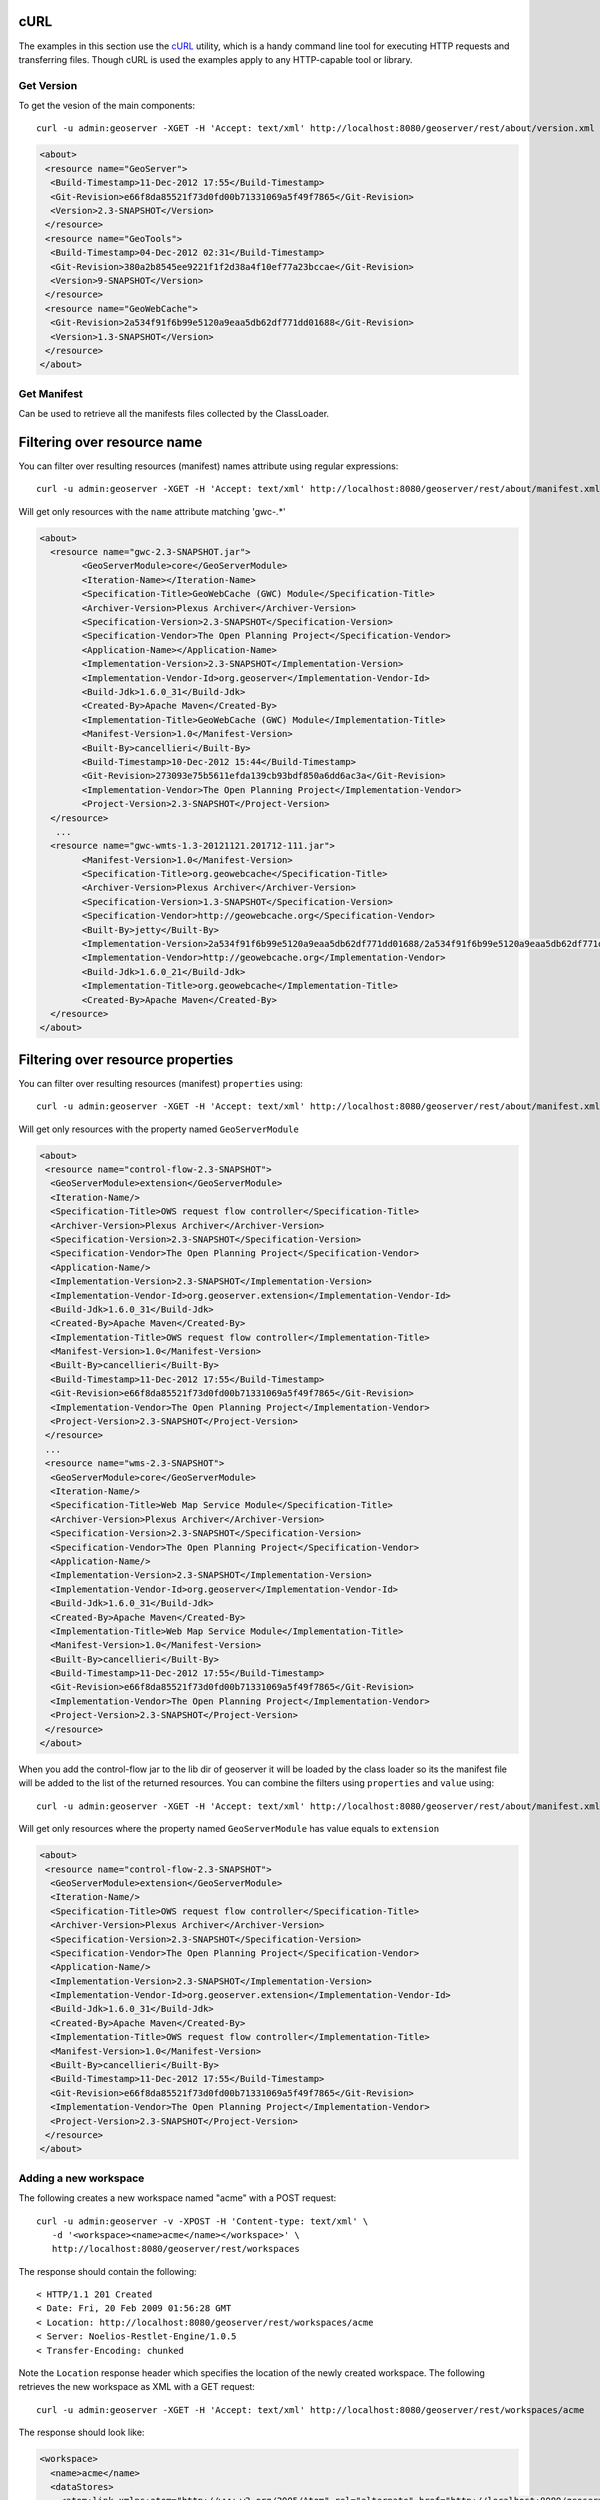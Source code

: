 .. _rest_config_examples_curl:

cURL
====

The examples in this section use the `cURL <http://curl.haxx.se/>`_
utility, which is a handy command line tool for executing HTTP requests and 
transferring files. Though cURL is used the examples apply to any HTTP-capable
tool or library.

Get Version
-----------

To get the vesion of the main components::

	curl -u admin:geoserver -XGET -H 'Accept: text/xml' http://localhost:8080/geoserver/rest/about/version.xml

.. code-block:: xml

	<about>
	 <resource name="GeoServer">
	  <Build-Timestamp>11-Dec-2012 17:55</Build-Timestamp>
	  <Git-Revision>e66f8da85521f73d0fd00b71331069a5f49f7865</Git-Revision>
	  <Version>2.3-SNAPSHOT</Version>
	 </resource>
	 <resource name="GeoTools">
	  <Build-Timestamp>04-Dec-2012 02:31</Build-Timestamp>
	  <Git-Revision>380a2b8545ee9221f1f2d38a4f10ef77a23bccae</Git-Revision>
	  <Version>9-SNAPSHOT</Version>
	 </resource>
	 <resource name="GeoWebCache">
	  <Git-Revision>2a534f91f6b99e5120a9eaa5db62df771dd01688</Git-Revision>
	  <Version>1.3-SNAPSHOT</Version>
	 </resource>
	</about>

Get Manifest
------------

Can be used to retrieve all the manifests files collected by the ClassLoader.

Filtering over resource name
============================

You can filter over resulting resources (manifest) names attribute using regular expressions::

	curl -u admin:geoserver -XGET -H 'Accept: text/xml' http://localhost:8080/geoserver/rest/about/manifest.xml?manifest=gwc-.*

Will get only resources with the ``name`` attribute matching 'gwc-.*'

.. code-block:: xml

	<about>
	  <resource name="gwc-2.3-SNAPSHOT.jar">
		<GeoServerModule>core</GeoServerModule>
		<Iteration-Name></Iteration-Name>
		<Specification-Title>GeoWebCache (GWC) Module</Specification-Title>
		<Archiver-Version>Plexus Archiver</Archiver-Version>
		<Specification-Version>2.3-SNAPSHOT</Specification-Version>
		<Specification-Vendor>The Open Planning Project</Specification-Vendor>
		<Application-Name></Application-Name>
		<Implementation-Version>2.3-SNAPSHOT</Implementation-Version>
		<Implementation-Vendor-Id>org.geoserver</Implementation-Vendor-Id>
		<Build-Jdk>1.6.0_31</Build-Jdk>
		<Created-By>Apache Maven</Created-By>
		<Implementation-Title>GeoWebCache (GWC) Module</Implementation-Title>
		<Manifest-Version>1.0</Manifest-Version>
		<Built-By>cancellieri</Built-By>
		<Build-Timestamp>10-Dec-2012 15:44</Build-Timestamp>
		<Git-Revision>273093e75b5611efda139cb93bdf850a6dd6ac3a</Git-Revision>
		<Implementation-Vendor>The Open Planning Project</Implementation-Vendor>
		<Project-Version>2.3-SNAPSHOT</Project-Version>
	  </resource>
	   ...
	  <resource name="gwc-wmts-1.3-20121121.201712-111.jar">
		<Manifest-Version>1.0</Manifest-Version>
		<Specification-Title>org.geowebcache</Specification-Title>
		<Archiver-Version>Plexus Archiver</Archiver-Version>
		<Specification-Version>1.3-SNAPSHOT</Specification-Version>
		<Specification-Vendor>http://geowebcache.org</Specification-Vendor>
		<Built-By>jetty</Built-By>
		<Implementation-Version>2a534f91f6b99e5120a9eaa5db62df771dd01688/2a534f91f6b99e5120a9eaa5db62df771dd01688</Implementation-Version>
		<Implementation-Vendor>http://geowebcache.org</Implementation-Vendor>
		<Build-Jdk>1.6.0_21</Build-Jdk>
		<Implementation-Title>org.geowebcache</Implementation-Title>
		<Created-By>Apache Maven</Created-By>
	  </resource>
	</about>

Filtering over resource properties
==================================

You can filter over resulting resources (manifest) ``properties`` using::

	curl -u admin:geoserver -XGET -H 'Accept: text/xml' http://localhost:8080/geoserver/rest/about/manifest.xml?key=GeoServerModule

Will get only resources with the property named ``GeoServerModule``

.. code-block:: xml

	<about>
	 <resource name="control-flow-2.3-SNAPSHOT">
	  <GeoServerModule>extension</GeoServerModule>
	  <Iteration-Name/>
	  <Specification-Title>OWS request flow controller</Specification-Title>
	  <Archiver-Version>Plexus Archiver</Archiver-Version>
	  <Specification-Version>2.3-SNAPSHOT</Specification-Version>
	  <Specification-Vendor>The Open Planning Project</Specification-Vendor>
	  <Application-Name/>
	  <Implementation-Version>2.3-SNAPSHOT</Implementation-Version>
	  <Implementation-Vendor-Id>org.geoserver.extension</Implementation-Vendor-Id>
	  <Build-Jdk>1.6.0_31</Build-Jdk>
	  <Created-By>Apache Maven</Created-By>
	  <Implementation-Title>OWS request flow controller</Implementation-Title>
	  <Manifest-Version>1.0</Manifest-Version>
	  <Built-By>cancellieri</Built-By>
	  <Build-Timestamp>11-Dec-2012 17:55</Build-Timestamp>
	  <Git-Revision>e66f8da85521f73d0fd00b71331069a5f49f7865</Git-Revision>
	  <Implementation-Vendor>The Open Planning Project</Implementation-Vendor>
	  <Project-Version>2.3-SNAPSHOT</Project-Version>
	 </resource>
	 ...
	 <resource name="wms-2.3-SNAPSHOT">
	  <GeoServerModule>core</GeoServerModule>
	  <Iteration-Name/>
	  <Specification-Title>Web Map Service Module</Specification-Title>
	  <Archiver-Version>Plexus Archiver</Archiver-Version>
	  <Specification-Version>2.3-SNAPSHOT</Specification-Version>
	  <Specification-Vendor>The Open Planning Project</Specification-Vendor>
	  <Application-Name/>
	  <Implementation-Version>2.3-SNAPSHOT</Implementation-Version>
	  <Implementation-Vendor-Id>org.geoserver</Implementation-Vendor-Id>
	  <Build-Jdk>1.6.0_31</Build-Jdk>
	  <Created-By>Apache Maven</Created-By>
	  <Implementation-Title>Web Map Service Module</Implementation-Title>
	  <Manifest-Version>1.0</Manifest-Version>
	  <Built-By>cancellieri</Built-By>
	  <Build-Timestamp>11-Dec-2012 17:55</Build-Timestamp>
	  <Git-Revision>e66f8da85521f73d0fd00b71331069a5f49f7865</Git-Revision>
	  <Implementation-Vendor>The Open Planning Project</Implementation-Vendor>
	  <Project-Version>2.3-SNAPSHOT</Project-Version>
	 </resource>
	</about>

When you add the control-flow jar to the lib dir of geoserver it will be loaded by the class loader so its the manifest file will be added to the list of the returned resources.
You can combine the filters using ``properties`` and ``value`` using::

	curl -u admin:geoserver -XGET -H 'Accept: text/xml' http://localhost:8080/geoserver/rest/about/manifest.xml?key=GeoServerModule&value=extension

Will get only resources where the property named ``GeoServerModule`` has value equals to ``extension``

.. code-block:: xml

	<about>
	 <resource name="control-flow-2.3-SNAPSHOT">
	  <GeoServerModule>extension</GeoServerModule>
	  <Iteration-Name/>
	  <Specification-Title>OWS request flow controller</Specification-Title>
	  <Archiver-Version>Plexus Archiver</Archiver-Version>
	  <Specification-Version>2.3-SNAPSHOT</Specification-Version>
	  <Specification-Vendor>The Open Planning Project</Specification-Vendor>
	  <Application-Name/>
	  <Implementation-Version>2.3-SNAPSHOT</Implementation-Version>
	  <Implementation-Vendor-Id>org.geoserver.extension</Implementation-Vendor-Id>
	  <Build-Jdk>1.6.0_31</Build-Jdk>
	  <Created-By>Apache Maven</Created-By>
	  <Implementation-Title>OWS request flow controller</Implementation-Title>
	  <Manifest-Version>1.0</Manifest-Version>
	  <Built-By>cancellieri</Built-By>
	  <Build-Timestamp>11-Dec-2012 17:55</Build-Timestamp>
	  <Git-Revision>e66f8da85521f73d0fd00b71331069a5f49f7865</Git-Revision>
	  <Implementation-Vendor>The Open Planning Project</Implementation-Vendor>
	  <Project-Version>2.3-SNAPSHOT</Project-Version>
	 </resource>
	</about>
	
Adding a new workspace
----------------------

The following creates a new workspace named "acme" with a POST request::

  curl -u admin:geoserver -v -XPOST -H 'Content-type: text/xml' \ 
     -d '<workspace><name>acme</name></workspace>' \
     http://localhost:8080/geoserver/rest/workspaces

The response should contain the following::
 
  < HTTP/1.1 201 Created
  < Date: Fri, 20 Feb 2009 01:56:28 GMT
  < Location: http://localhost:8080/geoserver/rest/workspaces/acme
  < Server: Noelios-Restlet-Engine/1.0.5
  < Transfer-Encoding: chunked

Note the ``Location`` response header which specifies the location of the 
newly created workspace. The following retrieves the new workspace as XML with a
GET request::

  curl -u admin:geoserver -XGET -H 'Accept: text/xml' http://localhost:8080/geoserver/rest/workspaces/acme

The response should look like:

.. code-block:: xml

   <workspace>
     <name>acme</name>
     <dataStores>
       <atom:link xmlns:atom="http://www.w3.org/2005/Atom" rel="alternate" href="http://localhost:8080/geoserver/rest/workspaces/acme/datastores.xml" type="application/xml"/>
     </dataStores>
     <coverageStores>
       <atom:link xmlns:atom="http://www.w3.org/2005/Atom" rel="alternate" href="http://localhost:8080/geoserver/rest/workspaces/acme/coveragestores.xml" type="application/xml"/>
     </coverageStores>
   </workspace>

Specifying the ``Accept`` header to relay the desired representation of the 
workspace can be tedious. The following is an equivalent (yet less RESTful)
request::

  curl -u admin:geoserver -XGET http://localhost:8080/geoserver/rest/workspaces/acme.xml

Uploading a shapefile
---------------------

In this example a new datastore will be created by uploading a shapefile. The 
following uploads the zipped shapefile ``roads.zip`` and creates a new 
datastore named ``roads``::

  curl -u admin:geoserver -XPUT -H 'Content-type: application/zip' \
     --data-binary @roads.zip \ 
     http://localhost:8080/geoserver/rest/workspaces/acme/datastores/roads/file.shp

The following retrieves the created data store as XML::

  curl -u admin:geoserver -XGET http://localhost:8080/geoserver/rest/workspaces/acme/datastores/roads.xml

.. code-block:: xml

   <dataStore>
     <name>roads</name>
     <workspace>
       <name>acme</name>
       <atom:link xmlns:atom="http://www.w3.org/2005/Atom" rel="alternate" href="http://localhost:8080/geoserver/rest/workspaces/acme.xml" type="application/xml"/>
     </workspace>
     <connectionParameters>
       <namespace>http://acme</namespace>
       <url>file:/Users/jdeolive/devel/geoserver/1.7.x/data/minimal/data/roads/roads.shp</url>
     </connectionParameters>
     <featureTypes>
       <atom:link xmlns:atom="http://www.w3.org/2005/Atom" rel="alternate" href="http://localhost:8080/geoserver/rest/workspaces/acme/datastores/roads/featuretypes.xml" type="application/xml"/>
     </featureTypes>
   </dataStore>

By default when a shapefile is uploaded a feature type is automatically created.
See :ref:`webadmin_layers` page for details on how to control this behaviour. The following 
retrieves the created feature type as XML:: 

  curl -u admin:geoserver -XGET http://localhost:8080/geoserver/rest/workspaces/acme/datastores/roads/featuretypes/roads.xml

.. code-block:: xml
   
   <featureType>
     <name>roads</name>
     <nativeName>roads</nativeName>
     <namespace>
       <name>acme</name>
       <atom:link xmlns:atom="http://www.w3.org/2005/Atom" rel="alternate" href="http://localhost:8080/geoserver/rest/namespaces/acme.xml" type="application/xml"/>
     </namespace>
     ...
   </featureType>

Adding an existing shapefile
----------------------------

In the previous example a shapefile was uploaded directly by sending a zip file
in the body of a request. This example shows how to add a shapefile that already
exists on the server.

Consider a directory on the server ``/data/shapefiles/roads`` that contains the shapefile ``roads.shp``. The following adds a new datastore for the 
shapefile::

  curl -u admin:geoserver -XPUT -H 'Content-type: text/plain' \ 
     -d 'file:///data/shapefiles/roads/roads.shp' \
     http://localhost:8080/geoserver/rest/workspaces/acme/datastores/roads/external.shp

Note the ``external.shp`` part of the request uri.

Adding a directory of existing shapefiles
-----------------------------------------

In the previous example a datastore was created for a single shapefile that 
already existed on the server. This example shows how to load and create a datastore for a number of shapefiles in a single operation. All the shapefiles exist in one folder, ``/data/shapefiles``::


  curl -u admin:geoserver -XPUT -H 'Content-type: text/plain' \ 
     -d 'file:///data/shapefiles/' \
     "http://localhost:8080/geoserver/rest/workspaces/acme/datastores/shapefiles/external.shp?configure=all"

Note the ``configure=all`` query string parameter.

Changing a feature type style
-----------------------------

In the previous example a shapefile was uploaded, and in the process a feature 
type was created. Whenever a feature type is created an layer is implicitly 
created for it. The following retrieves the layer as XML::

  curl  -u admin:geoserver -XGET http://localhost:8080/geoserver/rest/layers/acme:roads.xml

.. code-block:: xml

   <layer>
     <name>roads</name>
     <path>/</path>
     <type>VECTOR</type>
     <defaultStyle>
       <name>roads_style</name>
       <atom:link xmlns:atom="http://www.w3.org/2005/Atom" rel="alternate" href="http://localhost:8080/geoserver/rest/styles/roads_style.xml" type="application/xml"/>
     </defaultStyle>
     <styles>
       <style>
         <name>line</name>
         <atom:link xmlns:atom="http://www.w3.org/2005/Atom" rel="alternate" href="http://localhost:8080/geoserver/rest/styles/line.xml" type="application/xml"/>
       </style>
     </styles>
     <resource class="featureType">
       <name>roads</name>
       <atom:link xmlns:atom="http://www.w3.org/2005/Atom" rel="alternate" href="http://localhost:8080/geoserver/rest/workspaces/acme/datastores/roads/featuretypes/roads.xml" type="application/xml"/>
     </resource>
     <enabled>false</enabled>
   </layer>

When the layer is created a default style named ``polygon`` is assigned to 
it. This style can viewed with a WMS GetMap request (http://localhost:8080/geoserver/wms/reflect?layers=acme:roads)

In this example a new style will be created and assigned to the layer 
created in the previous example. The following creates a new style named
``roads_style``::

  curl -u admin:geoserver -XPOST -H 'Content-type: text/xml' \
    -d '<style><name>roads_style</name><filename>roads.sld</filename></style>' 
    http://localhost:8080/geoserver/rest/styles

Uploading the file ``roads.sld``::

  curl -u admin:geoserver -XPUT -H 'Content-type: application/vnd.ogc.sld+xml' \
    -d @roads.sld http://localhost:8080/geoserver/rest/styles/roads_style

The following applies the newly created style to the layer created in the 
previous example::

  curl -u admin:geoserver -XPUT -H 'Content-type: text/xml' \
    -d '<layer><defaultStyle><name>roads_style</name></defaultStyle></layer>' \
    http://localhost:8080/geoserver/rest/layers/acme:roads

The new style can be viewed with the same GetMap request (http://localhost:8080/geoserver/wms/reflect?layers=acme:roads) as above.

Adding a PostGIS database
-------------------------

.. note::

   This section assumes that a PostGIS database named ``nyc`` is present on the
   local system and is accessible by the user ``bob``.

In this example a PostGIS database named ``nyc`` will be added as a new 
data store. In preparation create the database and import the nyc.sql file::

  psql nyc < nyc.sql

The following represents the new data store:

.. code-block:: xml

   <dataStore> 
     <name>nyc</name>
     <connectionParameters>
       <host>localhost</host>
       <port>5432</port>
       <database>nyc</database> 
       <user>bob</user>
       <dbtype>postgis</dbtype>
     </connectionParameters>
   </dataStore> 

Save the above xml into a file named ``nycDataStore.xml``. The following adds 
the new datastore::

  curl -u admin:geoserver -XPOST -T nycDataStore.xml -H 'Content-type: text/xml' \
    http://localhost:8080/geoserver/rest/workspaces/acme/datastores

Adding a PostGIS table
----------------------

In this example two tables from the PostGIS database created in the previous 
example will be added as feature types. The following adds the table 
``buildings`` as a new feature type::

  curl -u admin:geoserver -XPOST -H 'Content-type: text/xml' \
    -d '<featureType><name>buildings</name></featureType>' \
    http://localhost:8080/geoserver/rest/workspaces/acme/datastores/nyc/featuretypes

The following retrieves the created feature type::

  curl  -u admin:geoserver -XGET http://localhost:8080/geoserver/rest/workspaces/acme/datastores/nyc/featuretypes/buildings.xml

This GetMap request (http://localhost:8080/geoserver/wms/reflect?layers=acme:buildings) 
shows the rendered buildings layer.

The following adds the table ``parks`` as a new feature type::

  curl -u admin:geoserver -XPOST -H 'Content-type: text/xml' \
    -d '<featureType><name>parks</name></featureType>' \
    http://localhost:8080/geoserver/rest/workspaces/acme/datastores/nyc/featuretypes

This GetMap request (http://localhost:8080/geoserver/wms/reflect?layers=acme:parks) 
shows the rendered parks layer.

Creating a PostGIS table
------------------------

In the previous example a new feature type was added from a table that already existed in the database. The following 
creates a new feature type along with the underlying table from scratch. The following XML represents the new feature type
named 'annotations'.

.. code-block:: xml

    <featureType>
     <name>annotations</name>
     <nativeName>annotations</nativeName>
     <title>Annotations</title>
     <srs>EPSG:4326</srs>
     <attributes>
      <attribute>
       <name>the_geom</name>
       <binding>com.vividsolutions.jts.geom.Point</binding>
      </attribute>
      <attribute>
       <name>description</name>
       <binding>java.lang.String</binding>
      </attribute>
      <attribute>
       <name>timestamp</name>
       <binding>java.util.Date</binding>
      </attribute>
     </attributes>
    </featureType>
    
Save the above xml into a file named ``annotations.xml``. The following adds 
the new datastore::

  curl -u admin:geoserver -XPOST -T annotations.xml -H 'Content-type: text/xml' \
    http://localhost:8080/geoserver/rest/workspaces/acme/datastores/nyc/featuretypes
    
The result is a new empty table named "annotations" in the "nyc" database, fully configured as a feature type. 

Creating a layer group
----------------------

In this example the layers added in previous examples will be used to create a
layer group. First a few styles need to be added. The following adds a style
for the buildings layer::

  curl -u admin:geoserver -XPUT -H 'Content-type: application/vnd.ogc.sld+xml' -d @buildings.sld \ 
   http://localhost:8080/geoserver/rest/styles/buildings_style

The following adds a style for the parks layer::

  curl -u admin:geoserver -XPUT -H 'Content-type: application/vnd.ogc.sld+xml' -d @parks.sld \ 
   http://localhost:8080/geoserver/rest/styles/parks_style

The following represents the new layer group:

.. code-block:: xml

  <layerGroup>
    <name>nyc</name>
    <layers>
      <layer>roads</layer>
      <layer>parks</layer>
      <layer>buildings</layer>
    </layers>
    <styles>
      <style>roads_style</style>
      <style>parks</style>
      <style>buildings_style</style>
    </styles>
  </layerGroup>

Save the following in a file named ``nycLayerGroup.xml``. The following creates
the new layer group::

  curl -u admin:geoserver -XPOST -d @nycLayerGroup.xml -H 'Content-type: text/xml' \
     http://localhost:8080/geoserver/rest/layergroups

This GetMap request (http://localhost:8080/geoserver/wms/reflect?layers=nyc)
shows the rendered layer group. 

